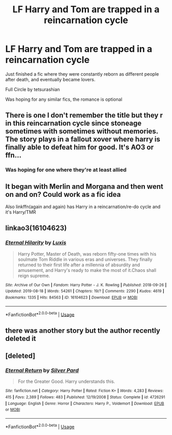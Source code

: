 #+TITLE: LF Harry and Tom are trapped in a reincarnation cycle

* LF Harry and Tom are trapped in a reincarnation cycle
:PROPERTIES:
:Author: CasualHearthstone
:Score: 15
:DateUnix: 1585822955.0
:DateShort: 2020-Apr-02
:FlairText: Request
:END:
Just finished a fic where they were constantly reborn as different people after death, and eventually became lovers.

Full Circle by tetsurashian

Was hoping for any similar fics, the romance is optional


** There is one I don't remember the title but they r in this reincarnation cycle since stoneage sometimes with sometimes without memories. The story plays in a fallout xover where harry is finally able to defeat him for good. It's AO3 or ffn...
:PROPERTIES:
:Author: RexCaldoran
:Score: 2
:DateUnix: 1585839027.0
:DateShort: 2020-Apr-02
:END:

*** Was hoping for one where they're at least allied
:PROPERTIES:
:Author: CasualHearthstone
:Score: 2
:DateUnix: 1585845748.0
:DateShort: 2020-Apr-02
:END:


** It began with Merlin and Morgana and then went on and on? Could work as a fic idea

Also linkffn(again and again) has Harry in a reincarnation/re-do cycle and it's Harry/TMR
:PROPERTIES:
:Author: Erkkifloof
:Score: 2
:DateUnix: 1585855375.0
:DateShort: 2020-Apr-02
:END:


** linkao3(16104623)
:PROPERTIES:
:Author: solidmentalgrace
:Score: 2
:DateUnix: 1585891203.0
:DateShort: 2020-Apr-03
:END:

*** [[https://archiveofourown.org/works/16104623][*/Eternal Hilarity/*]] by [[https://www.archiveofourown.org/users/Luxis/pseuds/Luxis][/Luxis/]]

#+begin_quote
  Harry Potter, Master of Death, was reborn fifty-one times with his soulmate Tom Riddle in various eras and universes. They finally returned to their first life after a millennia of absurdity and amusement, and Harry's ready to make the most of it.Chaos shall reign supreme.
#+end_quote

^{/Site/:} ^{Archive} ^{of} ^{Our} ^{Own} ^{*|*} ^{/Fandom/:} ^{Harry} ^{Potter} ^{-} ^{J.} ^{K.} ^{Rowling} ^{*|*} ^{/Published/:} ^{2018-09-26} ^{*|*} ^{/Updated/:} ^{2019-08-18} ^{*|*} ^{/Words/:} ^{54261} ^{*|*} ^{/Chapters/:} ^{19/?} ^{*|*} ^{/Comments/:} ^{2290} ^{*|*} ^{/Kudos/:} ^{4619} ^{*|*} ^{/Bookmarks/:} ^{1335} ^{*|*} ^{/Hits/:} ^{84563} ^{*|*} ^{/ID/:} ^{16104623} ^{*|*} ^{/Download/:} ^{[[https://archiveofourown.org/downloads/16104623/Eternal%20Hilarity.epub?updated_at=1581803382][EPUB]]} ^{or} ^{[[https://archiveofourown.org/downloads/16104623/Eternal%20Hilarity.mobi?updated_at=1581803382][MOBI]]}

--------------

*FanfictionBot*^{2.0.0-beta} | [[https://github.com/tusing/reddit-ffn-bot/wiki/Usage][Usage]]
:PROPERTIES:
:Author: FanfictionBot
:Score: 1
:DateUnix: 1585891212.0
:DateShort: 2020-Apr-03
:END:


** there was another story but the author recently deleted it
:PROPERTIES:
:Author: flitith12
:Score: 1
:DateUnix: 1585843063.0
:DateShort: 2020-Apr-02
:END:


** [deleted]
:PROPERTIES:
:Score: 1
:DateUnix: 1585957896.0
:DateShort: 2020-Apr-04
:END:

*** [[https://www.fanfiction.net/s/4726291/1/][*/Eternal Return/*]] by [[https://www.fanfiction.net/u/745409/Silver-Pard][/Silver Pard/]]

#+begin_quote
  For the Greater Good. Harry understands this.
#+end_quote

^{/Site/:} ^{fanfiction.net} ^{*|*} ^{/Category/:} ^{Harry} ^{Potter} ^{*|*} ^{/Rated/:} ^{Fiction} ^{K+} ^{*|*} ^{/Words/:} ^{4,283} ^{*|*} ^{/Reviews/:} ^{415} ^{*|*} ^{/Favs/:} ^{2,389} ^{*|*} ^{/Follows/:} ^{483} ^{*|*} ^{/Published/:} ^{12/19/2008} ^{*|*} ^{/Status/:} ^{Complete} ^{*|*} ^{/id/:} ^{4726291} ^{*|*} ^{/Language/:} ^{English} ^{*|*} ^{/Genre/:} ^{Horror} ^{*|*} ^{/Characters/:} ^{Harry} ^{P.,} ^{Voldemort} ^{*|*} ^{/Download/:} ^{[[http://www.ff2ebook.com/old/ffn-bot/index.php?id=4726291&source=ff&filetype=epub][EPUB]]} ^{or} ^{[[http://www.ff2ebook.com/old/ffn-bot/index.php?id=4726291&source=ff&filetype=mobi][MOBI]]}

--------------

*FanfictionBot*^{2.0.0-beta} | [[https://github.com/tusing/reddit-ffn-bot/wiki/Usage][Usage]]
:PROPERTIES:
:Author: FanfictionBot
:Score: 1
:DateUnix: 1585957908.0
:DateShort: 2020-Apr-04
:END:
